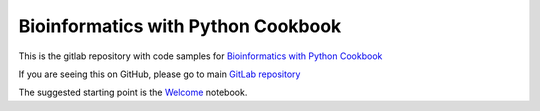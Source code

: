 Bioinformatics with Python Cookbook
===================================


This is the gitlab repository with code samples for
`Bioinformatics with Python Cookbook`_

If you are seeing this on GitHub, please go to main  `GitLab repository`_

.. image:: https://d255esdrn735hr.cloudfront.net/sites/default/files/imagecache/ppv4_main_book_cover/5117OS_Bioinformatics%20with%20Python%20Cookbook_low.jpg
   :align: center

The suggested starting point is the Welcome_ notebook.

.. _Welcome: http://nbviewer.jupyter.org/urls/gitlab.com/tiagoantao/bioinf-python/raw/master/notebooks/Welcome.ipynb
.. _Bioinformatics with Python Cookbook: https://www.packtpub.com/application-development/bioinformatics-python-cookbook
.. _GitLab repository: https://gitlab.com/tiagoantao/bioinf-python
